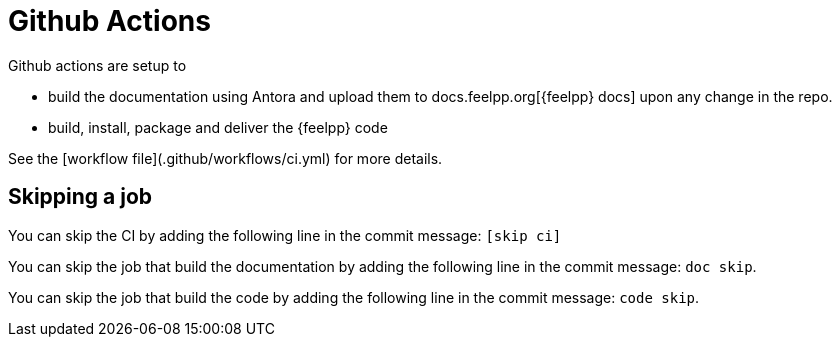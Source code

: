 = Github Actions

Github actions are setup to 

* build the documentation using Antora and upload them to docs.feelpp.org[{feelpp} docs] upon any change in the repo.
* build, install, package and deliver the {feelpp} code

See the [workflow file](.github/workflows/ci.yml) for more details.

== Skipping a job

You can skip the CI  by adding the following line in the commit message: `[skip ci]`

You can skip the job that build the documentation  by adding the following line in the commit message: `doc skip`.

You can skip the job that build the code  by adding the following line in the commit message: `code skip`.



